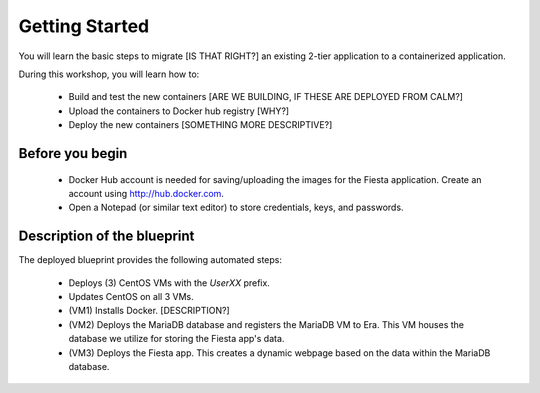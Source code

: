.. _environment_start:

---------------
Getting Started
---------------

You will learn the basic steps to migrate [IS THAT RIGHT?] an existing 2-tier application to a containerized application.

During this workshop, you will learn how to:

   - Build and test the new containers [ARE WE BUILDING, IF THESE ARE DEPLOYED FROM CALM?]

   - Upload the containers to Docker hub registry [WHY?]

   - Deploy the new containers [SOMETHING MORE DESCRIPTIVE?]

Before you begin
++++++++++++++++

   - Docker Hub account is needed for saving/uploading the images for the Fiesta application. Create an account using http://hub.docker.com.

   - Open a Notepad (or similar text editor) to store credentials, keys, and passwords.

Description of the blueprint
++++++++++++++++++++++++++++

The deployed blueprint provides the following automated steps:

   - Deploys (3) CentOS VMs with the *UserXX* prefix.

   - Updates CentOS on all 3 VMs.

   - (VM1) Installs Docker. [DESCRIPTION?]

   - (VM2) Deploys the MariaDB database and registers the MariaDB VM to Era. This VM houses the database we utilize for storing the Fiesta app's data.

   - (VM3) Deploys the Fiesta app. This creates a dynamic webpage based on the data within the MariaDB database.

.. |proj-icon| image:: ../../../images/projects_icon.png
.. |bp_icon| image:: ../../../images/blueprints_icon.png
.. |mktmgr-icon| image:: ../../../images/marketplacemanager_icon.png
.. |mkt-icon| image:: ../../../images/marketplace_icon.png
.. |bp-icon| image:: ../../../images/blueprints_icon.png
